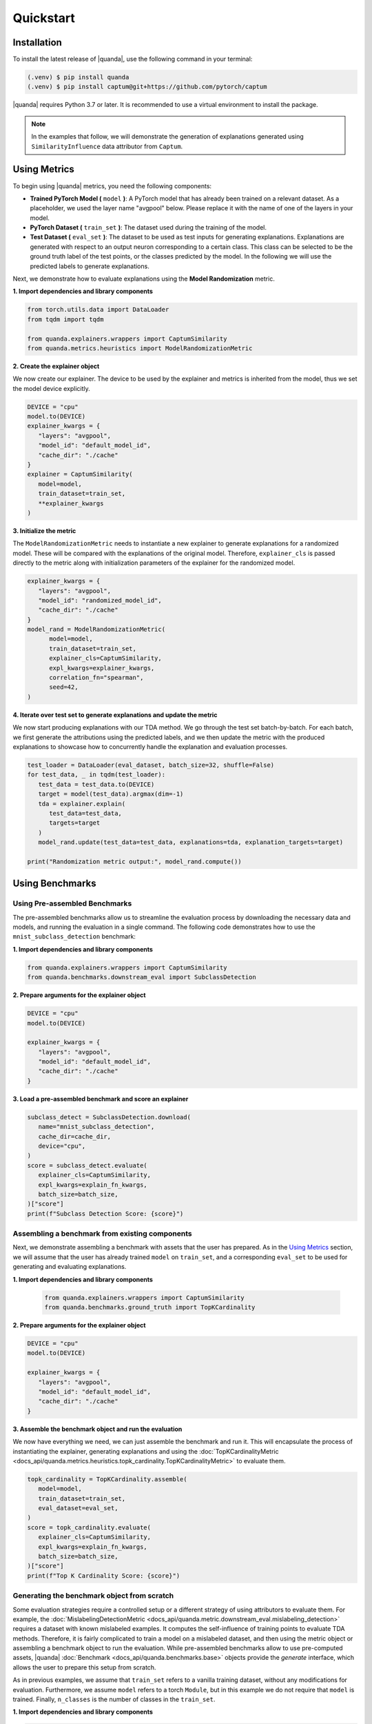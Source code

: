 Quickstart
===============

Installation
------------

To install the latest release of |quanda|, use the following command in your terminal:

.. code-block:: console

   (.venv) $ pip install quanda
   (.venv) $ pip install captum@git+https://github.com/pytorch/captum

|quanda| requires Python 3.7 or later. It is recommended to use a virtual environment to install the package.

.. note::
   In the examples that follow, we will demonstrate the generation of explanations generated using ``SimilarityInfluence`` data attributor from ``Captum``.

Using Metrics
-------------
To begin using |quanda| metrics, you need the following components:

- **Trained PyTorch Model (** ``model`` **)**: A PyTorch model that has already been trained on a relevant dataset. As a placeholder, we used the layer name "avgpool" below. Please replace it with the name of one of the layers in your model.
- **PyTorch Dataset (** ``train_set`` **)**: The dataset used during the training of the model.
- **Test Dataset (** ``eval_set`` **)**: The dataset to be used as test inputs for generating explanations. Explanations are generated with respect to an output neuron corresponding to a certain class. This class can be selected to be the ground truth label of the test points, or the classes predicted by the model. In the following we will use the predicted labels to generate explanations.
Next, we demonstrate how to evaluate explanations using the **Model Randomization** metric.

**1. Import dependencies and library components**

.. code-block:: python

   from torch.utils.data import DataLoader
   from tqdm import tqdm

   from quanda.explainers.wrappers import CaptumSimilarity
   from quanda.metrics.heuristics import ModelRandomizationMetric

**2. Create the explainer object**

We now create our explainer. The device to be used by the explainer and metrics is inherited from the model, thus we set the model device explicitly.

.. code-block:: python

   DEVICE = "cpu"
   model.to(DEVICE)
   explainer_kwargs = {
      "layers": "avgpool",
      "model_id": "default_model_id",
      "cache_dir": "./cache"
   }
   explainer = CaptumSimilarity(
      model=model,
      train_dataset=train_set,
      **explainer_kwargs
   )

**3. Initialize the metric**

The ``ModelRandomizationMetric`` needs to instantiate a new explainer to generate explanations for a randomized model. These will be compared with the explanations of the original model. Therefore, ``explainer_cls`` is passed directly to the metric along with initialization parameters of the explainer for the randomized model.

.. code-block:: python

   explainer_kwargs = {
      "layers": "avgpool",
      "model_id": "randomized_model_id",
      "cache_dir": "./cache"
   }
   model_rand = ModelRandomizationMetric(
         model=model,
         train_dataset=train_set,
         explainer_cls=CaptumSimilarity,
         expl_kwargs=explainer_kwargs,
         correlation_fn="spearman",
         seed=42,
   )

**4. Iterate over test set to generate explanations and update the metric**

We now start producing explanations with our TDA method. We go through the test set batch-by-batch. For each batch, we first generate the attributions using the predicted labels, and we then update the metric with the produced explanations to showcase how to concurrently handle the explanation and evaluation processes.

.. code-block:: python

   test_loader = DataLoader(eval_dataset, batch_size=32, shuffle=False)
   for test_data, _ in tqdm(test_loader):
      test_data = test_data.to(DEVICE)
      target = model(test_data).argmax(dim=-1)
      tda = explainer.explain(
         test_data=test_data,
         targets=target
      )
      model_rand.update(test_data=test_data, explanations=tda, explanation_targets=target)

   print("Randomization metric output:", model_rand.compute())

Using Benchmarks
----------------

Using Pre-assembled Benchmarks
++++++++++++++++++++++++++++++
The pre-assembled benchmarks allow us to streamline the evaluation process by downloading the necessary data and models, and running the evaluation in a single command. The following code demonstrates how to use the ``mnist_subclass_detection`` benchmark:

**1. Import dependencies and library components**

.. code-block:: python

   from quanda.explainers.wrappers import CaptumSimilarity
   from quanda.benchmarks.downstream_eval import SubclassDetection

**2. Prepare arguments for the explainer object**

.. code-block:: python

   DEVICE = "cpu"
   model.to(DEVICE)

   explainer_kwargs = {
      "layers": "avgpool",
      "model_id": "default_model_id",
      "cache_dir": "./cache"
   }

**3. Load a pre-assembled benchmark and score an explainer**

.. code:: python

   subclass_detect = SubclassDetection.download(
      name="mnist_subclass_detection",
      cache_dir=cache_dir,
      device="cpu",
   )
   score = subclass_detect.evaluate(
      explainer_cls=CaptumSimilarity,
      expl_kwargs=explain_fn_kwargs,
      batch_size=batch_size,
   )["score"]
   print(f"Subclass Detection Score: {score}")

Assembling a benchmark from existing components
+++++++++++++++++++++++++++++++++++++++++++++++

Next, we demonstrate assembling a benchmark with assets that the user has prepared. As in the `Using Metrics`_ section, we will assume that the user has already trained ``model`` on ``train_set``, and a corresponding ``eval_set`` to be used for generating and evaluating explanations.

**1. Import dependencies and library components**

 .. code-block:: python

   from quanda.explainers.wrappers import CaptumSimilarity
   from quanda.benchmarks.ground_truth import TopKCardinality

**2. Prepare arguments for the explainer object**

.. code-block:: python

   DEVICE = "cpu"
   model.to(DEVICE)

   explainer_kwargs = {
      "layers": "avgpool",
      "model_id": "default_model_id",
      "cache_dir": "./cache"
   }

**3. Assemble the benchmark object and run the evaluation**

We now have everything we need, we can just assemble the benchmark and run it. This will encapsulate the process of instantiating the explainer, generating explanations and using the :doc:`TopKCardinalityMetric <docs_api/quanda.metrics.heuristics.topk_cardinality.TopKCardinalityMetric>` to evaluate them.

.. code-block:: python

   topk_cardinality = TopKCardinality.assemble(
      model=model,
      train_dataset=train_set,
      eval_dataset=eval_set,
   )
   score = topk_cardinality.evaluate(
      explainer_cls=CaptumSimilarity,
      expl_kwargs=explain_fn_kwargs,
      batch_size=batch_size,
   )["score"]
   print(f"Top K Cardinality Score: {score}")


Generating the benchmark object from scratch
++++++++++++++++++++++++++++++++++++++++++++

Some evaluation strategies require a controlled setup or a different strategy of using attributors to evaluate them. For example, the :doc:`MislabelingDetectionMetric <docs_api/quanda.metric.downstream_eval.mislabeling_detection>` requires a dataset with known mislabeled examples. It computes the self-influence of training points to evaluate TDA methods. Therefore, it is fairly complicated to train a model on a mislabeled dataset, and then using the metric object or assembling a benchmark object to run the evaluation. While pre-assembled benchmarks allow to use pre-computed assets, |quanda| :doc:`Benchmark <docs_api/quanda.benchmarks.base>` objects provide the `generate` interface, which allows the user to prepare this setup from scratch.

As in previous examples, we assume that ``train_set`` refers to  a vanilla training dataset, without any modifications for evaluation. Furthermore, we assume ``model`` refers to a torch ``Module``, but in this example we do not require that ``model`` is trained. Finally, ``n_classes`` is the number of classes in the ``train_set``.

**1. Import dependencies and library components**

.. code-block:: python

   import torch

   from quanda.explainers.wrappers import CaptumSimilarity
   from quanda.benchmarks.downstream_eval import MislabelingDetection

**2. Prepare arguments for the explainer object**

.. code-block:: python

   DEVICE = "cpu"
   model.to(DEVICE)

   explainer_kwargs = {
      "layers": "avgpool",
      "model_id": "default_model_id",
      "cache_dir": "./cache"
   }

**3. Prepare the trainer**

For mislabeling detection, we will train a model from scratch. |quanda| allows to use Lightning ``Trainer`` objects. If you want to use Lightning trainers, ``model`` needs to be an instance of a Lightning ``LightningModule``. Alternatively, you can use an instance of :doc:`quanda.utils.training.BaseTrainer <docs_api/quanda.utils.training.trainer>`. In this example, we use a very simple training setup via the :doc:`quanda.utils.training.Trainer <quanda.utils.training.trainer>` class.

.. code-block:: python
   trainer = Trainer(
      max_epochs=100,
      optimizer=torch.optim.SGD,
      lr=0.01,
      criterion=torch.nn.CrossEntropyLoss(),
   )

4. Generate the benchmark object and run the evaluation</big></b></summary>

We can now call the ``generate`` method to instantiate our :doc:`MislabelingDetection <docs_api/quanda.benchmarks.downstream_eval.mislabeling_detection>` object and directly start the evaluation process with it. The ``generate`` method takes care of model training using ``trainer``, generation of explanations and their evaluation.

.. code-block:: python

   mislabeling_detection = MislabelingDetection.generate(
      model=model,
      base_dataset=train_set,
      n_classes=n_classes,
      trainer=trainer,
   )
   score = mislabeling_detection.evaluate(
      explainer_cls=CaptumSimilarity,
      expl_kwargs=explain_fn_kwargs,
      batch_size=batch_size,
   )["score"]
   print(f"Mislabeling Detection Score: {score}")

More detailed examples can be found in the :doc:`tutorials <./tutorials>` page.

Custom Explainers
-----------------

In addition to the built-in explainers, |quanda| supports the evaluation of custom explainer methods. This section provides a guide on how to create a wrapper for a custom explainer that matches our interface.

**Step 1. Create an explainer class**

Your custom explainer should inherit from the base :doc:`Explainer <docs_api/quanda.explainers.base>` class provided by |quanda|. The first step is to initialize your custom explainer within the ``__init__`` method.

.. code:: python

   from quanda.explainers.base import Explainer

   class CustomExplainer(Explainer):
       def __init__(self, model, train_dataset, **kwargs):
           super().__init__(model, train_dataset, **kwargs)
           # Initialize your explainer here

**Step 2. Implement the explain method**

The core of your wrapper is the ``explain`` method. This function should
take test samples and their corresponding target values as input and
return a 2D tensor containing the influence scores.

-  ``test``: The test batch for which explanations are generated.
-  ``targets``: The target values for the explanations.

You must ensure that the output tensor has the shape ``(test_samples, train_samples)``, where the entries in the train samples dimension are ordered in the same order as in the ``train_dataset`` that is being attributed.

.. code:: python

   def explain(
     self,
     test_data: torch.Tensor,
     targets: Union[List[int], torch.Tensor]
   ) -> torch.Tensor:
       # Compute your influence scores here
       return influence_scores


**Step 3. Implement the self_influence method (Optional)**

By default, |quanda| includes a built-in method for calculating self-influence scores. This base implementation computes all attributions over the training dataset, and collects the diagonal values in the attribution matrix. However, you can override this method to provide a more efficient implementation. This method should calculate how much each training sample influences itself and return a tensor of the computed self-influence scores.

.. code:: python

   def self_influence(self, batch_size: int = 1) -> torch.Tensor:
       # Compute your self-influence scores here
       return self_influence_scores

For detailed examples, we refer to the :doc:`existing explainer wrappers <docs_api/quanda.explainers.wrappers>` in |quanda|.

⚠️ Usage Tips and Caveats
+++++++++++++++++++++++++

-  **Controlled Setting Evaluation**: Many metrics require access to ground truth labels for datasets, such as the indices of the “shorcut samples” in the Shortcut Detection metric, or the mislabeling (noisy) label indices for the Mislabeling Detection Metric. However, users often may not have access to these labels. To address this, we recommend either using one of our pre-built benchmark suites or generating (using the ``generate`` method) a custom benchmark for comparing explainers. Benchmarks provide a controlled environment for systematic evaluation.

-  **Caching**: Many explainers in our library generate re-usable cache. The ``cache_id`` and ``model_id`` parameters passed to various class instances are used to store these intermediary results. Ensure each experiment is assigned a unique combination of these arguments. Failing to do so could lead to incorrect reuse of cached results. If you wish to avoid re-using cached results, you can set the ``load_from_disk`` parameter to ``False``.

-  **Explanations Are Expensive To Compute**: Certain explainers, such as TracInCPRandomProj, may lead to OutOfMemory (OOM) issues when applied to large models or datasets. In such cases, we recommend adjusting memory usage by either reducing the dataset size or using smaller models to avoid these issues.
